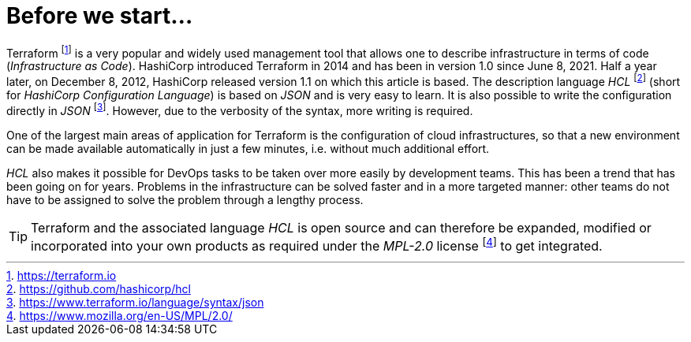 = Before we start...

Terraform footnote:[https://terraform.io] is a very popular and widely used management tool that allows one to describe infrastructure in terms of code (_Infrastructure as Code_). HashiCorp introduced Terraform in 2014 and has been in version 1.0 since June 8, 2021. Half a year later, on December 8, 2012, HashiCorp released version 1.1 on which this article is based. The description language _HCL_ footnote:[https://github.com/hashicorp/hcl] (short for _HashiCorp Configuration Language_) is based on _JSON_ and is very easy to learn. It is also possible to write the configuration directly in _JSON_ footnote:[https://www.terraform.io/language/syntax/json]. However, due to the verbosity of the syntax, more writing is required.

One of the largest main areas of application for Terraform is the configuration of cloud infrastructures, so that a new environment can be made available automatically in just a few minutes, i.e. without much additional effort.

_HCL_ also makes it possible for DevOps tasks to be taken over more easily by development teams. This has been a trend that has been going on for years. Problems in the infrastructure can be solved faster and in a more targeted manner: other teams do not have to be assigned to solve the problem through a lengthy process.

[TIP]
====
Terraform and the associated language _HCL_ is open source and can therefore be expanded, modified or incorporated into your own products as required under the _MPL-2.0_ license footnote:[https://www.mozilla.org/en-US/MPL/2.0/] to get integrated.
====